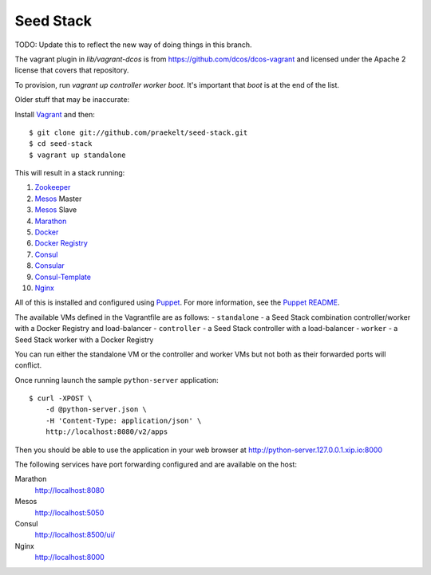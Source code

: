 Seed Stack
==========

TODO: Update this to reflect the new way of doing things in this branch.

The vagrant plugin in `lib/vagrant-dcos` is from
https://github.com/dcos/dcos-vagrant and licensed under the Apache 2 license
that covers that repository.

To provision, run `vagrant up controller worker boot`. It's important that
`boot` is at the end of the list.


Older stuff that may be inaccurate:


Install Vagrant_ and then::

    $ git clone git://github.com/praekelt/seed-stack.git
    $ cd seed-stack
    $ vagrant up standalone

This will result in a stack running:

1. Zookeeper_
2. Mesos_ Master
3. Mesos_ Slave
4. Marathon_
5. Docker_
6. `Docker Registry`_
7. Consul_
8. Consular_
9. Consul-Template_
10. Nginx_

All of this is installed and configured using Puppet_. For more information, see the `Puppet README`_.

The available VMs defined in the Vagrantfile are as follows:
- ``standalone`` - a Seed Stack combination controller/worker with a Docker Registry and load-balancer
- ``controller`` - a Seed Stack controller with a load-balancer
- ``worker`` - a Seed Stack worker with a Docker Registry

You can run either the standalone VM or the controller and worker VMs but not both as their forwarded ports will conflict.

Once running launch the sample ``python-server`` application::

    $ curl -XPOST \
        -d @python-server.json \
        -H 'Content-Type: application/json' \
        http://localhost:8080/v2/apps

Then you should be able to use the application in your web browser at http://python-server.127.0.0.1.xip.io:8000

The following services have port forwarding configured and are available
on the host:

Marathon
    http://localhost:8080

Mesos
    http://localhost:5050

Consul
    http://localhost:8500/ui/

Nginx
    http://localhost:8000


.. _Vagrant: http://www.vagrantup.com
.. _Mesos: https://mesos.apache.org/
.. _Marathon: http://mesosphere.github.io/marathon/
.. _Docker: https://www.docker.com
.. _Docker Registry: https://docs.docker.com/registry/
.. _Consul: http://consul.io
.. _Consular: http://consular.rtfd.org
.. _Consul-Template: https://github.com/hashicorp/consul-template
.. _Nginx: http://www.nginx.org
.. _Zookeeper: https://zookeeper.apache.org/
.. _Puppet: http://docs.puppetlabs.com/puppet/3/reference/
.. _Puppet README: puppet/README.md
